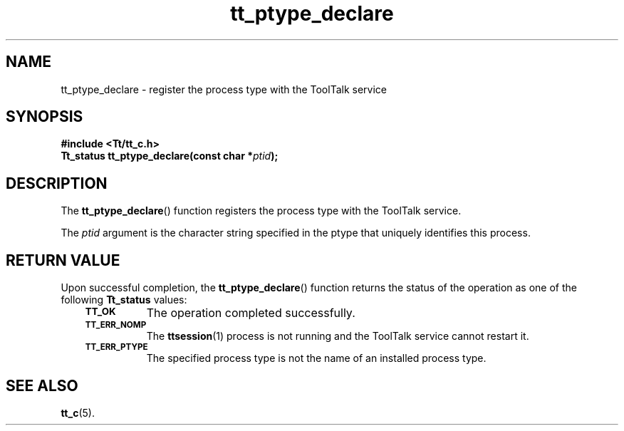 .de Lc
.\" version of .LI that emboldens its argument
.TP \\n()Jn
\s-1\f3\\$1\f1\s+1
..
.TH tt_ptype_declare 3 "1 March 1996" "ToolTalk 1.3" "ToolTalk Functions"
.BH "1 March 1996"
.\" CDE Common Source Format, Version 1.0.0
.\" (c) Copyright 1993, 1994 Hewlett-Packard Company
.\" (c) Copyright 1993, 1994 International Business Machines Corp.
.\" (c) Copyright 1993, 1994 Sun Microsystems, Inc.
.\" (c) Copyright 1993, 1994 Novell, Inc.
.IX "tt_ptype_declare.3" "" "tt_ptype_declare.3" "" 
.SH NAME
tt_ptype_declare \- register the process type with the ToolTalk service
.SH SYNOPSIS
.ft 3
.nf
#include <Tt/tt_c.h>
.sp 0.5v
.ta \w'Tt_status tt_ptype_declare('u
Tt_status tt_ptype_declare(const char *\f2ptid\fP);
.PP
.fi
.SH DESCRIPTION
The
.BR tt_ptype_declare (\|)
function
registers the process type with the ToolTalk service.
.PP
The
.I ptid
argument is the character string specified in the
ptype that uniquely identifies this process.
.SH "RETURN VALUE"
Upon successful completion, the
.BR tt_ptype_declare (\|)
function returns the status of the operation as one of the following
.B Tt_status
values:
.PP
.RS 3
.nr )J 8
.Lc TT_OK
The operation completed successfully.
.Lc TT_ERR_NOMP
.br
The
.BR ttsession (1)
process is not running and the ToolTalk service cannot restart it.
.Lc TT_ERR_PTYPE
.br
The specified process type is not the name of an installed process type.
.PP
.RE
.nr )J 0
.SH "SEE ALSO"
.na
.BR tt_c (5).
